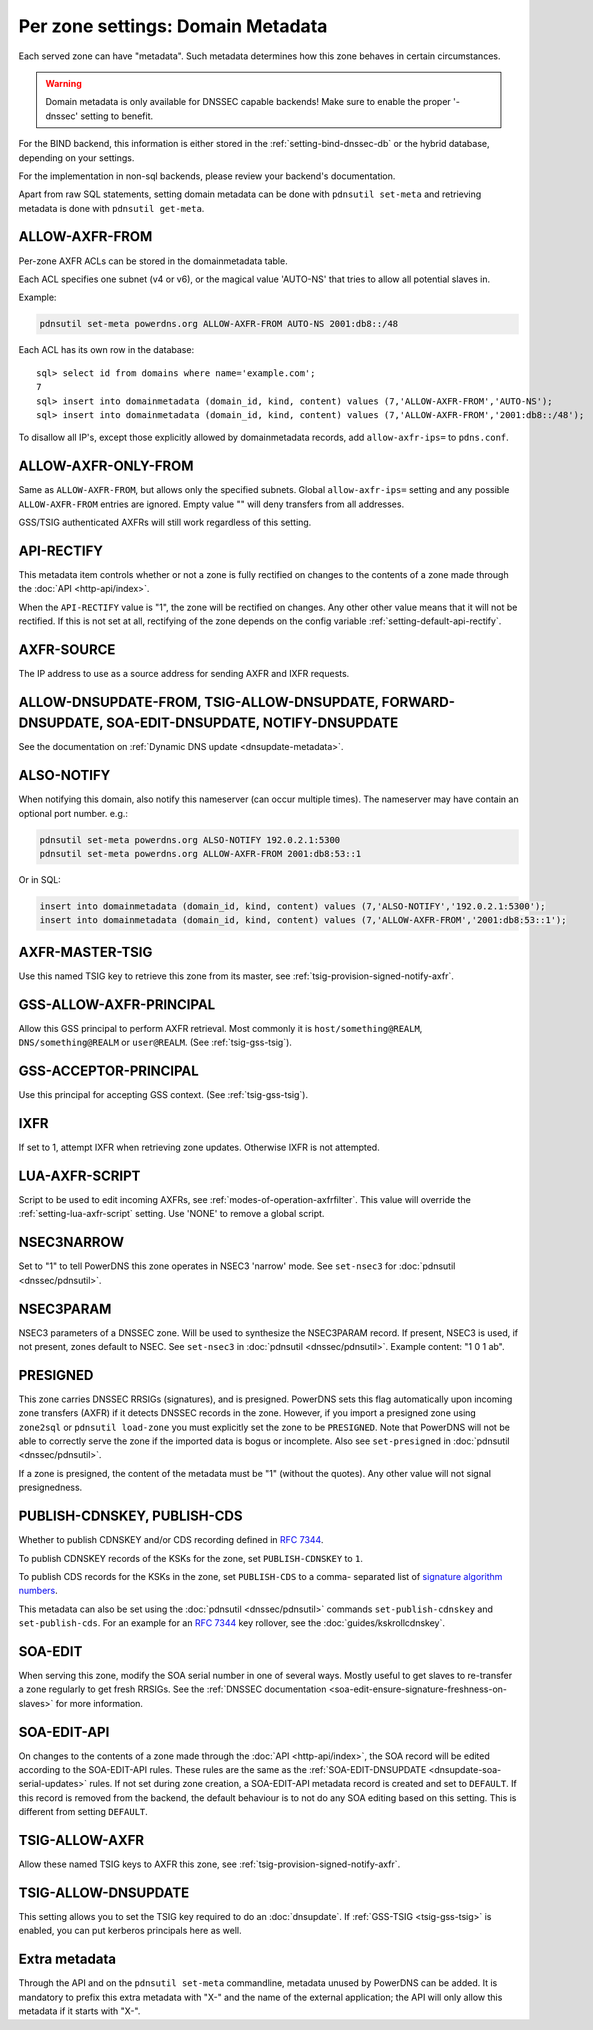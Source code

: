 Per zone settings: Domain Metadata
==================================

Each served zone can have "metadata". Such metadata determines how this
zone behaves in certain circumstances.

.. warning::
  Domain metadata is only available for DNSSEC capable
  backends! Make sure to enable the proper '-dnssec' setting to benefit.

For the BIND backend, this information is either stored in the
:ref:`setting-bind-dnssec-db` or the hybrid database,
depending on your settings.

For the implementation in non-sql backends, please review your backend's
documentation.

Apart from raw SQL statements, setting domain metadata can be done with
``pdnsutil set-meta`` and retrieving metadata is done with ``pdnsutil get-meta``.

.. _metadata-allow-axfr-from:

ALLOW-AXFR-FROM
---------------

Per-zone AXFR ACLs can be stored in the domainmetadata table.

Each ACL specifies one subnet (v4 or v6), or the magical value 'AUTO-NS'
that tries to allow all potential slaves in.

Example:

.. code-block:: shell

    pdnsutil set-meta powerdns.org ALLOW-AXFR-FROM AUTO-NS 2001:db8::/48

Each ACL has its own row in the database:

::

    sql> select id from domains where name='example.com';
    7
    sql> insert into domainmetadata (domain_id, kind, content) values (7,'ALLOW-AXFR-FROM','AUTO-NS');
    sql> insert into domainmetadata (domain_id, kind, content) values (7,'ALLOW-AXFR-FROM','2001:db8::/48');

To disallow all IP's, except those explicitly allowed by domainmetadata
records, add ``allow-axfr-ips=`` to ``pdns.conf``.

.. _metadata-allow-axfr-only-from:

ALLOW-AXFR-ONLY-FROM
--------------------
.. versionadded:: 4.3.0

Same as ``ALLOW-AXFR-FROM``, but allows only the specified subnets.
Global ``allow-axfr-ips=`` setting and any possible ``ALLOW-AXFR-FROM`` entries
are ignored. Empty value "" will deny transfers from all addresses.

GSS/TSIG authenticated AXFRs will still work regardless of this setting.

.. _metadata-api-rectify:

API-RECTIFY
-----------
.. versionadded:: 4.1.0

This metadata item controls whether or not a zone is fully rectified on changes
to the contents of a zone made through the :doc:`API <http-api/index>`.

When the ``API-RECTIFY`` value is "1", the zone will be rectified on changes.
Any other other value means that it will not be rectified. If this is not set
at all, rectifying of the zone depends on the config variable
:ref:`setting-default-api-rectify`.

.. _metadata-axfr-source:

AXFR-SOURCE
-----------

The IP address to use as a source address for sending AXFR and IXFR
requests.

ALLOW-DNSUPDATE-FROM, TSIG-ALLOW-DNSUPDATE, FORWARD-DNSUPDATE, SOA-EDIT-DNSUPDATE, NOTIFY-DNSUPDATE
---------------------------------------------------------------------------------------------------

See the documentation on :ref:`Dynamic DNS update <dnsupdate-metadata>`.

.. _metadata-also-notify:

ALSO-NOTIFY
-----------

When notifying this domain, also notify this nameserver (can occur
multiple times). The nameserver may have contain an optional port
number. e.g.:

.. code-block:: shell

    pdnsutil set-meta powerdns.org ALSO-NOTIFY 192.0.2.1:5300
    pdnsutil set-meta powerdns.org ALLOW-AXFR-FROM 2001:db8:53::1

Or in SQL:

.. code-block:: SQL

    insert into domainmetadata (domain_id, kind, content) values (7,'ALSO-NOTIFY','192.0.2.1:5300');
    insert into domainmetadata (domain_id, kind, content) values (7,'ALLOW-AXFR-FROM','2001:db8:53::1');

AXFR-MASTER-TSIG
----------------

Use this named TSIG key to retrieve this zone from its master, see :ref:`tsig-provision-signed-notify-axfr`.

GSS-ALLOW-AXFR-PRINCIPAL
------------------------

Allow this GSS principal to perform AXFR retrieval. Most commonly it is
``host/something@REALM``, ``DNS/something@REALM`` or ``user@REALM``.
(See :ref:`tsig-gss-tsig`).

GSS-ACCEPTOR-PRINCIPAL
----------------------

Use this principal for accepting GSS context.
(See :ref:`tsig-gss-tsig`).

IXFR
----

If set to 1, attempt IXFR when retrieving zone updates. Otherwise IXFR
is not attempted.

LUA-AXFR-SCRIPT
---------------

Script to be used to edit incoming AXFRs, see :ref:`modes-of-operation-axfrfilter`.
This value will override the :ref:`setting-lua-axfr-script` setting. Use
'NONE' to remove a global script.

NSEC3NARROW
-----------

Set to "1" to tell PowerDNS this zone operates in NSEC3 'narrow' mode.
See ``set-nsec3`` for :doc:`pdnsutil <dnssec/pdnsutil>`.

NSEC3PARAM
----------

NSEC3 parameters of a DNSSEC zone. Will be used to synthesize the
NSEC3PARAM record. If present, NSEC3 is used, if not present, zones
default to NSEC. See ``set-nsec3`` in :doc:`pdnsutil <dnssec/pdnsutil>`.
Example content: "1 0 1 ab".

.. _metadata-presigned:

PRESIGNED
---------

This zone carries DNSSEC RRSIGs (signatures), and is presigned. PowerDNS
sets this flag automatically upon incoming zone transfers (AXFR) if it
detects DNSSEC records in the zone. However, if you import a presigned
zone using ``zone2sql`` or ``pdnsutil load-zone`` you must explicitly
set the zone to be ``PRESIGNED``. Note that PowerDNS will not be able to
correctly serve the zone if the imported data is bogus or incomplete.
Also see ``set-presigned`` in :doc:`pdnsutil <dnssec/pdnsutil>`.

If a zone is presigned, the content of the metadata must be "1" (without
the quotes). Any other value will not signal presignedness.

PUBLISH-CDNSKEY, PUBLISH-CDS
----------------------------

Whether to publish CDNSKEY and/or CDS recording defined in :rfc:`7344`.

To publish CDNSKEY records of the KSKs for the zone, set
``PUBLISH-CDNSKEY`` to ``1``.

To publish CDS records for the KSKs in the zone, set ``PUBLISH-CDS`` to
a comma- separated list of `signature algorithm
numbers <http://www.iana.org/assignments/ds-rr-types/ds-rr-types.xhtml#ds-rr-types-1>`__.

This metadata can also be set using the
:doc:`pdnsutil <dnssec/pdnsutil>` commands ``set-publish-cdnskey``
and ``set-publish-cds``. For an example for an :rfc:`7344` key rollover,
see the :doc:`guides/kskrollcdnskey`.

.. _metadata-soa-edit:

SOA-EDIT
--------

When serving this zone, modify the SOA serial number in one of several
ways. Mostly useful to get slaves to re-transfer a zone regularly to get
fresh RRSIGs. See the :ref:`DNSSEC
documentation <soa-edit-ensure-signature-freshness-on-slaves>`
for more information.

.. _metadata-soa-edit-api:

SOA-EDIT-API
------------

On changes to the contents of a zone made through the :doc:`API <http-api/index>`,
the SOA record will be edited according to the SOA-EDIT-API rules. These rules
are the same as the :ref:`SOA-EDIT-DNSUPDATE <dnsupdate-soa-serial-updates>` rules.
If not set during zone creation, a SOA-EDIT-API metadata record is created and set to ``DEFAULT``.
If this record is removed from the backend, the default behaviour is to not do any SOA editing based on this setting.
This is different from setting ``DEFAULT``.


TSIG-ALLOW-AXFR
---------------

Allow these named TSIG keys to AXFR this zone, see :ref:`tsig-provision-signed-notify-axfr`.

TSIG-ALLOW-DNSUPDATE
--------------------

This setting allows you to set the TSIG key required to do an :doc:`dnsupdate`.
If :ref:`GSS-TSIG <tsig-gss-tsig>` is enabled, you can put kerberos principals here as well.

Extra metadata
--------------

Through the API and on the ``pdnsutil set-meta`` commandline, metadata
unused by PowerDNS can be added. It is mandatory to prefix this extra
metadata with "X-" and the name of the external application; the API
will only allow this metadata if it starts with "X-".
